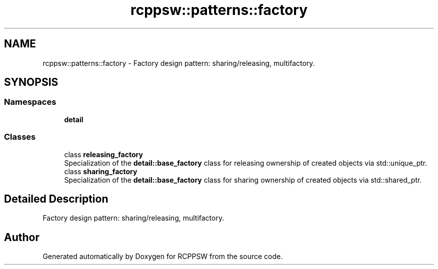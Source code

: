 .TH "rcppsw::patterns::factory" 3 "Sat Feb 5 2022" "RCPPSW" \" -*- nroff -*-
.ad l
.nh
.SH NAME
rcppsw::patterns::factory \- Factory design pattern: sharing/releasing, multifactory\&.  

.SH SYNOPSIS
.br
.PP
.SS "Namespaces"

.in +1c
.ti -1c
.RI " \fBdetail\fP"
.br
.in -1c
.SS "Classes"

.in +1c
.ti -1c
.RI "class \fBreleasing_factory\fP"
.br
.RI "Specialization of the \fBdetail::base_factory\fP class for releasing ownership of created objects via std::unique_ptr\&. "
.ti -1c
.RI "class \fBsharing_factory\fP"
.br
.RI "Specialization of the \fBdetail::base_factory\fP class for sharing ownership of created objects via std::shared_ptr\&. "
.in -1c
.SH "Detailed Description"
.PP 
Factory design pattern: sharing/releasing, multifactory\&. 
.SH "Author"
.PP 
Generated automatically by Doxygen for RCPPSW from the source code\&.
